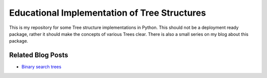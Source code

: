 Educational Implementation of Tree Structures
=============================================

This is my repository for some Tree structure implementations in Python. This
should not be a deployment ready package, rather it should make the concepts
of various Trees clear. There is also a small series on my blog about this
package.

Related Blog Posts
------------------

* `Binary search trees`__ 

__ http://sirver.widelands.org/blog/2011/07/28/binary-search-trees




